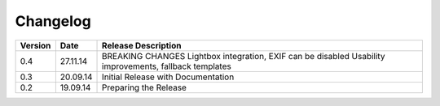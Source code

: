 Changelog
=========
+------------+----------+------------------------------------------------+
| Version    | Date     | Release Description                            |
+============+==========+================================================+
| 0.4        | 27.11.14 | BREAKING CHANGES                               |
|            |          | Lightbox integration, EXIF can be disabled     |
|            |          | Usability improvements, fallback templates     |
+------------+----------+------------------------------------------------+
| 0.3        | 20.09.14 | Initial Release with Documentation             |
+------------+----------+------------------------------------------------+
| 0.2        | 19.09.14 | Preparing the Release                          |
+------------+----------+------------------------------------------------+
